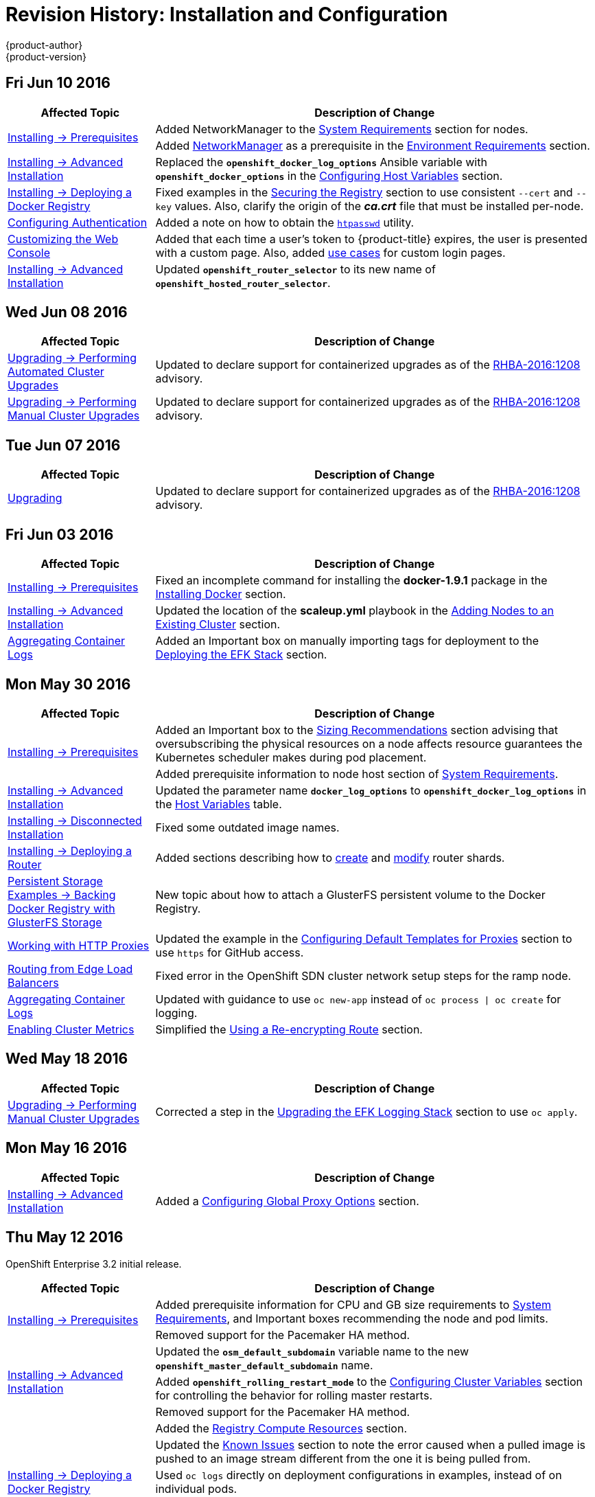 = Revision History: Installation and Configuration
{product-author}
{product-version}
:data-uri:
:icons:
:experimental:

// do-release: revhist-tables
== Fri Jun 10 2016

// tag::install_config_fri_jun_10_2016[]
[cols="1,3",options="header"]
|===

|Affected Topic |Description of Change
//Fri Jun 10 2016

.2+|link:../install_config/install/prerequisites.html[Installing -> Prerequisites]
|Added NetworkManager to the
link:../install_config/install/prerequisites.html#system-requirements[System Requirements]
section for nodes.
|Added
link:../install_config/install/prerequisites.html#prereq-networkmanager[NetworkManager]
as a prerequisite in the
link:../install_config/install/prerequisites.html#envirornment-requirements[Environment
Requirements] section.

|link:../install_config/install/advanced_install.html[Installing -> Advanced Installation]
|Replaced the `*openshift_docker_log_options*` Ansible variable with `*openshift_docker_options*` in the link:../install_config/install/advanced_install.html#configuring-host-variables[Configuring Host Variables] section.

|link:../install_config/install/docker_registry.html[Installing -> Deploying a Docker Registry]
|Fixed examples in the link:../install_config/install/docker_registry.html#securing-the-registry[Securing the Registry] section to use consistent `--cert` and `--key` values. Also, clarify the origin of the *_ca.crt_* file that must be installed per-node.

|link:../install_config/configuring_authentication.html[Configuring Authentication]
|Added a note on how to obtain the link:../install_config/configuring_authentication.html#HTPasswdPasswordIdentityProvider[`htpasswd`] utility.

|link:../install_config/web_console_customization.html[Customizing the Web Console]
|Added that each time a user's token to {product-title} expires, the user is presented with a custom page. Also, added link:../install_config/web_console_customization.html#custom-login-page-example-usage[use cases] for custom login pages.
|link:../install_config/install/advanced_install.html#configuring-host-variables[Installing -> Advanced Installation]
|Updated `*openshift_router_selector*` to its new name of `*openshift_hosted_router_selector*`.



|===

// end::install_config_fri_jun_10_2016[]

== Wed Jun 08 2016

// tag::install_config_wed_jun_08_2016[]
[cols="1,3",options="header"]
|===

|Affected Topic |Description of Change
//Wed Jun 08 2016
|link:../install_config/upgrading/automated_upgrades.html[Upgrading -> Performing Automated Cluster Upgrades]
|Updated to declare support for containerized upgrades as of the
link:../release_notes/ose_3_2_release_notes.html#ose-32-relnotes-rhba-2016-1208[RHBA-2016:1208]
advisory.

|link:../install_config/upgrading/manual_upgrades.html[Upgrading -> Performing Manual Cluster Upgrades]
|Updated to declare support for containerized upgrades as of the
link:../release_notes/ose_3_2_release_notes.html#ose-32-relnotes-rhba-2016-1208[RHBA-2016:1208]
advisory.

|===

// end::install_config_wed_jun_08_2016[]
== Tue Jun 07 2016

// tag::install_config_tue_jun_07_2016[]
[cols="1,3",options="header"]
|===

|Affected Topic |Description of Change
//Tue Jun 07 2016
|link:../install_config/upgrading/index.html[Upgrading]
|Updated to declare support for containerized upgrades as of the
link:../release_notes/ose_3_2_release_notes.html#ose-32-relnotes-rhba-2016-1208[RHBA-2016:1208]
advisory.

|===

// end::install_config_tue_jun_07_2016[]

== Fri Jun 03 2016

// tag::install_config_fri_jun_03_2016[]
[cols="1,3",options="header"]
|===

|Affected Topic |Description of Change
//Fri Jun 03 2016

|link:../install_config/install/prerequisites.html[Installing -> Prerequisites]
|Fixed an incomplete command for installing the *docker-1.9.1* package in the
link:../install_config/install/prerequisites.html#installing-docker[Installing
Docker] section.

|link:../install_config/install/advanced_install.html[Installing -> Advanced Installation]
|Updated the location of the *scaleup.yml* playbook in the
link:../install_config/install/advanced_install.html#adding-nodes-advanced[Adding
Nodes to an Existing Cluster] section.

|link:../install_config/aggregate_logging.html[Aggregating Container Logs]
|Added an Important box on manually importing tags for deployment to the
link:../install_config/aggregate_logging.html#deploying-the-efk-stack[Deploying
the EFK Stack] section.

|===

// end::install_config_fri_jun_03_2016[]

== Mon May 30 2016

// tag::install_config_mon_may_30_2016[]
[cols="1,3",options="header"]
|===

|Affected Topic |Description of Change
//Mon May 30 2016

.2+|link:../install_config/install/prerequisites.html[Installing -> Prerequisites]
|Added an Important box to the link:../install_config/install/prerequisites.html#sizing-recommendations[Sizing Recommendations] section advising that oversubscribing the physical resources on a node affects resource guarantees the Kubernetes scheduler makes during pod placement.
|Added prerequisite information to node host section of link:../install_config/install/prerequisites.html#system-requirements[System Requirements].

|link:../install_config/install/advanced_install.html[Installing -> Advanced Installation]
|Updated the parameter name `*docker_log_options*` to `*openshift_docker_log_options*` in the link:../install_config/install/advanced_install.html#configuring-host-variables[Host Variables] table.

|link:../install_config/install/disconnected_install.html[Installing -> Disconnected Installation]
|Fixed some outdated image names.

|link:../install_config/install/deploy_router.html[Installing -> Deploying a Router]
|Added sections describing how to link:../install_config/install/deploy_router.html#creating-router-shards[create] and link:../install_config/install/deploy_router.html#modifying-router-shards[modify] router shards.

|link:../install_config/storage_examples/gluster_backed_registry.html[Persistent Storage Examples -> Backing Docker Registry with GlusterFS Storage]
|New topic about how to attach a GlusterFS persistent volume to the Docker Registry.

|link:../install_config/http_proxies.html[Working with HTTP Proxies]
|Updated the example in the link:../install_config/http_proxies.html#configuring-default-templates-for-proxies[Configuring Default Templates for Proxies] section to use `https` for GitHub access.

|link:../install_config/routing_from_edge_lb.html#establishing-a-tunnel-using-a-ramp-node[Routing from Edge Load Balancers]
|Fixed error in the OpenShift SDN cluster network setup steps for the ramp node.

|link:../install_config/aggregate_logging.html[Aggregating Container Logs]
|Updated with guidance to use `oc new-app` instead of `oc process \| oc create` for logging.

|link:../install_config/cluster_metrics.html[Enabling Cluster Metrics]
|Simplified the link:../install_config/cluster_metrics.html#metrics-reencrypting-route[Using a Re-encrypting Route] section.

|===

// end::install_config_mon_may_30_2016[]

== Wed May 18 2016

// tag::install_config_wed_may_18_2016[]
[cols="1,3",options="header"]
|===

|Affected Topic |Description of Change
//Wed May 18 2016

|link:../install_config/upgrading/manual_upgrades.html[Upgrading -> Performing Manual Cluster Upgrades]
|Corrected a step in the link:../install_config/upgrading/manual_upgrades.html#manual-upgrading-efk-logging-stack[Upgrading the EFK Logging Stack] section to use `oc apply`.

|===

// end::install_config_wed_may_18_2016[]

== Mon May 16 2016

// tag::install_config_mon_may_16_2016[]
[cols="1,3",options="header"]
|===

|Affected Topic |Description of Change
//Mon May 16 2016

|link:../install_config/install/advanced_install.html[Installing -> Advanced Installation]
|Added a
link:../install_config/install/advanced_install.html#advanced-install-configuring-global-proxy[Configuring
Global Proxy Options] section.

|===

// end::install_config_mon_may_16_2016[]

== Thu May 12 2016

OpenShift Enterprise 3.2 initial release.

// tag::install_config_thu_may_12_2016[]
[cols="1,3",options="header"]
|===

|Affected Topic |Description of Change
//Thu May 12 2016

.2+|link:../install_config/install/prerequisites.html[Installing -> Prerequisites]
|Added prerequisite information for CPU and GB size requirements to link:../install_config/install/prerequisites.html#system-requirements[System Requirements], and Important boxes recommending the node and pod limits.
|Removed support for the Pacemaker HA method.

.3+|link:../install_config/install/advanced_install.html[Installing -> Advanced Installation]
|Updated the `*osm_default_subdomain*` variable name to the new `*openshift_master_default_subdomain*` name.
|Added `*openshift_rolling_restart_mode*` to the link:../install_config/install/advanced_install.html#configuring-cluster-variables[Configuring Cluster Variables] section for controlling the behavior for rolling master restarts.
|Removed support for the Pacemaker HA method.

.5+|link:../install_config/install/docker_registry.html[Installing -> Deploying a Docker Registry]
|Added the link:../install_config/install/docker_registry.html#registry-compute-resource[Registry Compute Resources] section.
|Updated the link:../install_config/install/docker_registry.html#registry-known-issues[Known Issues] section to note the error caused when a pulled image is pushed to an image stream different from the one it is being pulled from.
|Used `oc logs` directly on deployment configurations in examples, instead of on individual pods.
|Added a link:../install_config/install/docker_registry.html#whitelisting-docker-registries[Whitelisting Docker Registries] section.
|Added a step to the link:../install_config/install/docker_registry.html#securing-the-registry[Securing the Registry] procedure for updating the schema for the readiness probe.

.4+|link:../install_config/install/deploy_router.html[Installing -> Deploying a Router]
|Added a link:../install_config/install/deploy_router.html#customizing-the-router-service-ports[Customizing the Router Service Ports] section.
|Added a link:../install_config/install/deploy_router.html#forcing-route-hostnames-to-a-custom-routing-subdomain[Forcing Route Host Names to a Custom Routing Subdomain] section.
|Updated the link:../install_config/install/deploy_router.html#customizing-the-default-routing-subdomain[Customizing the Default Routing Subdomain] section for setting environment variables in the deployment configuration.
|Updated an example in the link:../install_config/install/deploy_router.html#using-secured-routes[Using Secured Routes] section to use `oc create route`.

|link:../install_config/install/docker_registry.html[Installing -> Deploying a Docker Registry]
.3+|Updated to use `oc create serviceaccount` commands and service account user names in `add-scc-to-user` commands.
|link:../install_config/install/deploy_router.html[Installing -> Deploying a Router]
|link:../install_config/routing_from_edge_lb.html[Routing from Edge Load Balancers]

|link:../install_config/upgrading/manual_upgrades.html[Upgrading -> Manual Upgrades]
|Added the link:../install_config/upgrading/manual_upgrades.html#manual-upgrading-efk-logging-stack[Upgrading the EFK Logging Stack] section.

|link:../install_config/downgrade.html[Downgrading]
|Added a Note box clarifying that the topic currently only supports the OpenShift
Enterprise 3.1 to 3.0 downgrade path, and that the topic will be updated in the
future for 3.2 to 3.1.

.4+|link:../install_config/master_node_configuration.html[Master and Node Configuration]
|Added information about alternate bindPassword/clientSecret methods.
|Added information about link:../install_config/master_node_configuration.html#master-node-configuration-parallel-image-pulls-with-docker[parallel pulls with Docker 1.9+].
|Updated the link:../install_config/master_node_configuration.html#node-configuration-files[Node Configuration Files] section to reflect that `*perFSGroup*` should be set to `null`.
|Updated the link:../install_config/master_node_configuration.html#master-configuration-files[Master Configuration Files] section to include the `*alwaysShowProviderSelection*`.

.4+|link:../install_config/configuring_authentication.html[Configuring Authentication]
|Added GitHub organization configuration information.
|Added extended attributes to the link:../install_config/configuring_authentication.html#RequestHeaderIdentityProvider[Request Header] section.
|Added a link:../install_config/configuring_authentication.html#GitLab[GitLab] section for the new GitLab identity provider.
|Updated the link:../install_config/configuring_authentication.html#identity-providers[Identity Providers] section to mention that the identity provider selection page can be customized.

|link:../install_config/storage_examples/shared_storage.html[Sharing an NFS Persistent Volume (PV) Across Two Pods]
|New topic on how a user wanting to leverage shared storage for use by two separate containers would configure the solution.

|link:../install_config/storage_examples/index.html[Persistent Storage Examples]
|New topic on setting up and configuring common storage use cases.

|link:../install_config/syncing_groups_with_ldap.html[Syncing Groups With LDAP]
|Added information about alternate `bindPassword/clientSecret` methods.

|link:../install_config/web_console_customization.html[Customizing the Web Console]
|Added the link:../install_config/web_console_customization.html#customizing-the-oauth-error-page[Customizing the OAuth Error Page] section.

|link:../install_config/http_proxies.html[Working with HTTP Proxies]
|Updated to indicate that `*NO_PROXY*` now supports CIDRs as well.

|link:../install_config/routing_from_edge_lb.html[Routing from Edge Load Balancers]
|Updated to match the new OpenShift SDN cluster network (10.128.0.0/16) and add OpenFlow rules to get the ramp node working.

|link:../install_config/build_defaults_overrides.html[Configuring Global Build Defaults and Overrides]
|New topic convering the new `*BuildDefaults*` and `*BuildOverrides*` admission control plug-ins.

|link:../install_config/persistent_storage/persistent_storage_gce.html[Configuring Persistent Storage -> Persistent Storage Using GCE Persistent Disk]
.3+|Linked to link:../install_config/persistent_storage/dynamically_provisioning_pvs.html#volume-owner-info[Volume Owner Information].
|link:../install_config/persistent_storage/persistent_storage_cinder.html[Configuring Persistent Storage -> Persistent Storage Using OpenStack Cinder]
|link:../install_config/persistent_storage/persistent_storage_aws.html[Configuring Persistent Storage -> Persistent Storage Using AWS Elastic Block Store]

|link:../install_config/persistent_storage/dynamically_provisioning_pvs.html[Configuring Persistent Storage -> Dynamic Provisioning]
|Documented link:../install_config/persistent_storage/dynamically_provisioning_pvs.html#volume-owner-info[Volume Owner Information].

.3+|link:../install_config/web_console_customization.html[Customizing the Web Console]
|In the link:../install_config/web_console_customization.html#adding-or-changing-links-to-download-the-cli[Adding or Changing Links to Download the CLI] section, added information about downloading the CLI from the *About* page.
|Updated web console extension examples.
|Added instructions on customizing the login provider selection page to the link:../install_config/web_console_customization.html#customizing-the-login-page[Customizing the Login Page] section.

.2+|link:../install_config/syncing_groups_with_ldap.html[Syncing Groups With LDAP]
|Added a link:../install_config/syncing_groups_with_ldap.html#rfc2307-with-error-tolerances[RFC 2307 with User-Defined Error Tolerances] section.
|Added the `*pageSize*` parameter to examples, for setting LDAP search paging sizes.

|===

// end::install_config_thu_may_12_2016[]
